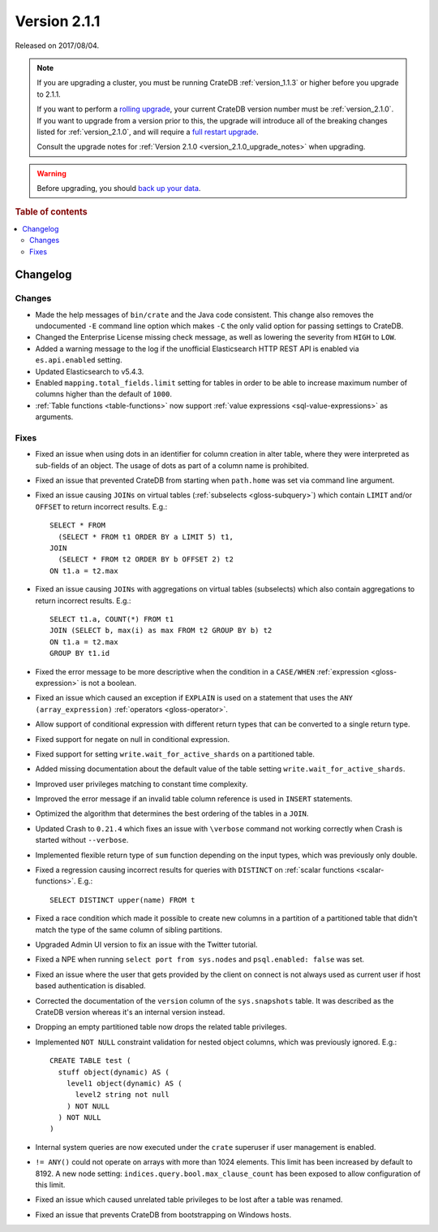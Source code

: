 .. _version_2.1.1:

=============
Version 2.1.1
=============

Released on 2017/08/04.

.. NOTE::

    If you are upgrading a cluster, you must be running CrateDB
    :ref:`version_1.1.3` or higher before you upgrade to 2.1.1.

    If you want to perform a `rolling upgrade`_, your current CrateDB version
    number must be :ref:`version_2.1.0`.  If you want to upgrade from a version
    prior to this, the upgrade will introduce all of the breaking changes
    listed for :ref:`version_2.1.0`, and will require a `full restart
    upgrade`_.

    Consult the upgrade notes for :ref:`Version 2.1.0
    <version_2.1.0_upgrade_notes>` when upgrading.

.. WARNING::

    Before upgrading, you should `back up your data`_.

.. _rolling upgrade: https://crate.io/docs/crate/howtos/en/latest/admin/rolling-upgrade.html
.. _full restart upgrade: https://crate.io/docs/crate/howtos/en/latest/admin/full-restart-upgrade.html
.. _back up your data: https://crate.io/docs/crate/reference/en/latest/admin/snapshots.html

.. rubric:: Table of contents

.. contents::
   :local:


Changelog
=========


Changes
-------

- Made the help messages of ``bin/crate`` and the Java code consistent. This
  change also removes the undocumented ``-E`` command line option which makes
  ``-C`` the only valid option for passing settings to CrateDB.

- Changed the Enterprise License missing check message, as well as lowering the
  severity from ``HIGH`` to ``LOW``.

- Added a warning message to the log if the unofficial Elasticsearch HTTP REST
  API is enabled via ``es.api.enabled`` setting.

- Updated Elasticsearch to v5.4.3.

- Enabled ``mapping.total_fields.limit`` setting for tables in order to be able
  to increase maximum number of columns higher than the default of ``1000``.

- :ref:`Table functions <table-functions>` now support :ref:`value expressions
  <sql-value-expressions>` as arguments.

Fixes
-----

- Fixed an issue when using dots in an identifier for column creation in alter
  table, where they were interpreted as sub-fields of an object. The usage of
  dots as part of a column name is prohibited.

- Fixed an issue that prevented CrateDB from starting when ``path.home`` was
  set via command line argument.

- Fixed an issue causing ``JOINs`` on virtual tables (:ref:`subselects
  <gloss-subquery>`) which contain ``LIMIT`` and/or ``OFFSET`` to return
  incorrect results.  E.g.::

      SELECT * FROM
        (SELECT * FROM t1 ORDER BY a LIMIT 5) t1,
      JOIN
        (SELECT * FROM t2 ORDER BY b OFFSET 2) t2
      ON t1.a = t2.max

- Fixed an issue causing ``JOINs`` with aggregations on virtual tables
  (subselects) which also contain aggregations to return incorrect results.
  E.g.::

      SELECT t1.a, COUNT(*) FROM t1
      JOIN (SELECT b, max(i) as max FROM t2 GROUP BY b) t2
      ON t1.a = t2.max
      GROUP BY t1.id

- Fixed the error message to be more descriptive when the condition in a
  ``CASE/WHEN`` :ref:`expression <gloss-expression>` is not a boolean.

- Fixed an issue which caused an exception if ``EXPLAIN`` is used on a
  statement that uses the ``ANY (array_expression)`` :ref:`operators
  <gloss-operator>`.

- Allow support of conditional expression with different return types that can
  be converted to a single return type.

- Fixed support for negate on null in conditional expression.

- Fixed support for setting ``write.wait_for_active_shards`` on a partitioned
  table.

- Added missing documentation about the default value of the table setting
  ``write.wait_for_active_shards``.

- Improved user privileges matching to constant time complexity.

- Improved the error message if an invalid table column reference is used in
  ``INSERT`` statements.

- Optimized the algorithm that determines the best ordering of the tables in a
  ``JOIN``.

- Updated Crash to ``0.21.4`` which fixes an issue with ``\verbose`` command
  not working correctly when Crash is started without ``--verbose``.

- Implemented flexible return type of ``sum`` function depending on the input
  types, which was previously only double.

- Fixed a regression causing incorrect results for queries with ``DISTINCT`` on
  :ref:`scalar functions <scalar-functions>`. E.g.::

      SELECT DISTINCT upper(name) FROM t

- Fixed a race condition which made it possible to create new columns in a
  partition of a partitioned table that didn't match the type of the same
  column of sibling partitions.

- Upgraded Admin UI version to fix an issue with the Twitter tutorial.

- Fixed a NPE when running ``select port from sys.nodes`` and ``psql.enabled:
  false`` was set.

- Fixed an issue where the user that gets provided by the client on connect is
  not always used as current user if host based authentication is disabled.

- Corrected the documentation of the ``version`` column of the
  ``sys.snapshots`` table. It was described as the CrateDB version whereas it's
  an internal version instead.

- Dropping an empty partitioned table now drops the related table privileges.

- Implemented ``NOT NULL`` constraint validation for nested object columns,
  which was previously ignored. E.g.::

      CREATE TABLE test (
        stuff object(dynamic) AS (
          level1 object(dynamic) AS (
            level2 string not null
          ) NOT NULL
        ) NOT NULL
      )

- Internal system queries are now executed under the ``crate`` superuser if
  user management is enabled.

- ``!= ANY()`` could not operate on arrays with more than 1024 elements. This
  limit has been increased by default to 8192. A new node setting:
  ``indices.query.bool.max_clause_count`` has been exposed to allow
  configuration of this limit.

- Fixed an issue which caused unrelated table privileges to be lost after a
  table was renamed.

- Fixed an issue that prevents CrateDB from bootstrapping on Windows hosts.
